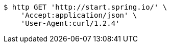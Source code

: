 [source,bash]
----
$ http GET 'http://start.spring.io/' \
    'Accept:application/json' \
    'User-Agent:curl/1.2.4'
----